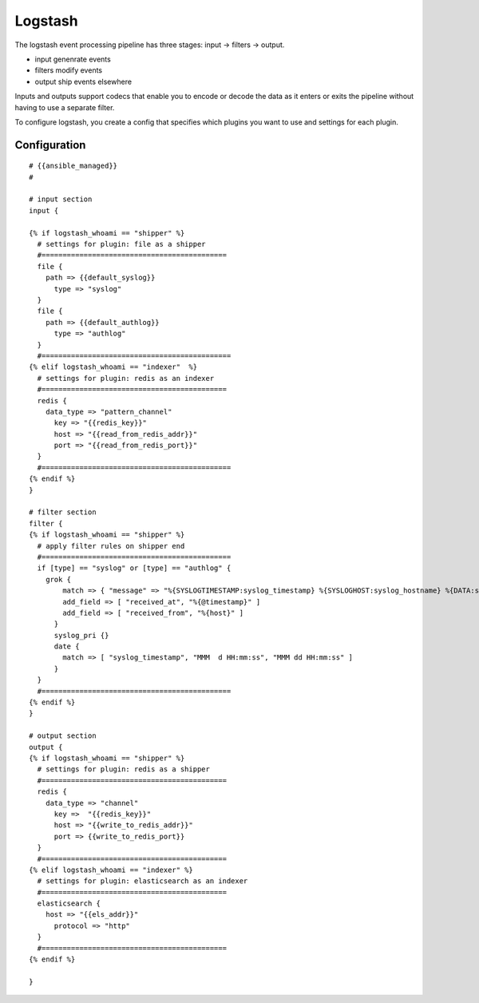 .. _logstash:

Logstash
==============

The logstash event processing pipeline has three stages: input -> filters -> output.

* input  genenrate events

* filters modify events

* output ship events elsewhere

Inputs and outputs support codecs that enable you to encode or decode the data as it enters or exits the pipeline without having to use a separate filter.

To configure logstash, you create a config that specifies which plugins you want to use and settings for each plugin.

Configuration
-------------------

::

  # {{ansible_managed}}
  # 
  
  # input section
  input {
    
  {% if logstash_whoami == "shipper" %}
    # settings for plugin: file as a shipper
    #============================================
    file {
      path => {{default_syslog}}
  	type => "syslog"
    }
    file {
      path => {{default_authlog}}
  	type => "authlog"
    }
    #=============================================
  {% elif logstash_whoami == "indexer"  %}
    # settings for plugin: redis as an indexer
    #============================================
    redis {
      data_type => "pattern_channel"
  	key => "{{redis_key}}"
  	host => "{{read_from_redis_addr}}"
  	port => "{{read_from_redis_port}}"
    }
    #=============================================
  {% endif %}
  }
  
  # filter section
  filter {
  {% if logstash_whoami == "shipper" %}
    # apply filter rules on shipper end
    #=============================================
    if [type] == "syslog" or [type] == "authlog" {
      grok {
  	  match => { "message" => "%{SYSLOGTIMESTAMP:syslog_timestamp} %{SYSLOGHOST:syslog_hostname} %{DATA:syslog_program}(?:\[%{POSINT:syslog_pid}\])?: %{GREEDYDATA:syslog_message}" }
  	  add_field => [ "received_at", "%{@timestamp}" ]
  	  add_field => [ "received_from", "%{host}" ]
  	}
  	syslog_pri {}
  	date {
  	  match => [ "syslog_timestamp", "MMM  d HH:mm:ss", "MMM dd HH:mm:ss" ]
  	}
    }
    #=============================================
  {% endif %}
  }
  
  # output section
  output {
  {% if logstash_whoami == "shipper" %}
    # settings for plugin: redis as a shipper
    #============================================
    redis {
      data_type => "channel"
  	key =>  "{{redis_key}}"
  	host => "{{write_to_redis_addr}}"
  	port => {{write_to_redis_port}}
    }
    #============================================
  {% elif logstash_whoami == "indexer" %}
    # settings for plugin: elasticsearch as an indexer
    #============================================
    elasticsearch {
      host => "{{els_addr}}"
  	protocol => "http"
    }
    #============================================
  {% endif %}
  
  }
